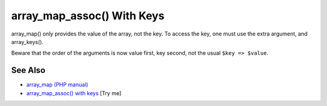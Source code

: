 .. _array_map_assoc()-with-keys:

array_map_assoc() With Keys
---------------------------

.. meta::
	:description:
		array_map_assoc() With Keys: array_map() only provides the value of the array, not the key.
	:twitter:card: summary_large_image
	:twitter:site: @exakat
	:twitter:title: array_map_assoc() With Keys
	:twitter:description: array_map_assoc() With Keys: array_map() only provides the value of the array, not the key
	:twitter:creator: @exakat
	:twitter:image:src: https://php-tips.readthedocs.io/en/latest/_images/array_map_assoc.png
	:og:image: https://php-tips.readthedocs.io/en/latest/_images/array_map_assoc.png
	:og:title: array_map_assoc() With Keys
	:og:type: article
	:og:description: array_map() only provides the value of the array, not the key
	:og:url: https://php-tips.readthedocs.io/en/latest/tips/array_map_assoc.html
	:og:locale: en

.. raw:: html

	<script type="application/ld+json">{"@context":"https:\/\/schema.org","@graph":[{"@type":"WebPage","@id":"https:\/\/php-tips.readthedocs.io\/en\/latest\/tips\/array_map_assoc.html","url":"https:\/\/php-tips.readthedocs.io\/en\/latest\/tips\/array_map_assoc.html","name":"array_map_assoc() With Keys","isPartOf":{"@id":"https:\/\/www.exakat.io\/"},"datePublished":"Sun, 18 May 2025 20:57:49 +0000","dateModified":"Sun, 18 May 2025 20:57:49 +0000","description":"array_map() only provides the value of the array, not the key","inLanguage":"en-US","potentialAction":[{"@type":"ReadAction","target":["https:\/\/php-tips.readthedocs.io\/en\/latest\/tips\/array_map_assoc.html"]}]},{"@type":"WebSite","@id":"https:\/\/www.exakat.io\/","url":"https:\/\/www.exakat.io\/","name":"Exakat","description":"Smart PHP static analysis","inLanguage":"en-US"}]}</script>

array_map() only provides the value of the array, not the key. To access the key, one must use the extra argument, and array_keys().

Beware that the order of the arguments is now value first, key second, not the usual ``$key => $value``.

.. image:: ../images/array_map_assoc.png

See Also
________

* `array_map (PHP manual) <https://www.php.net/manual/en/function.array_map.php>`_
* `array_map_assoc() with keys <https://3v4l.org/v72hT>`_ [Try me]


